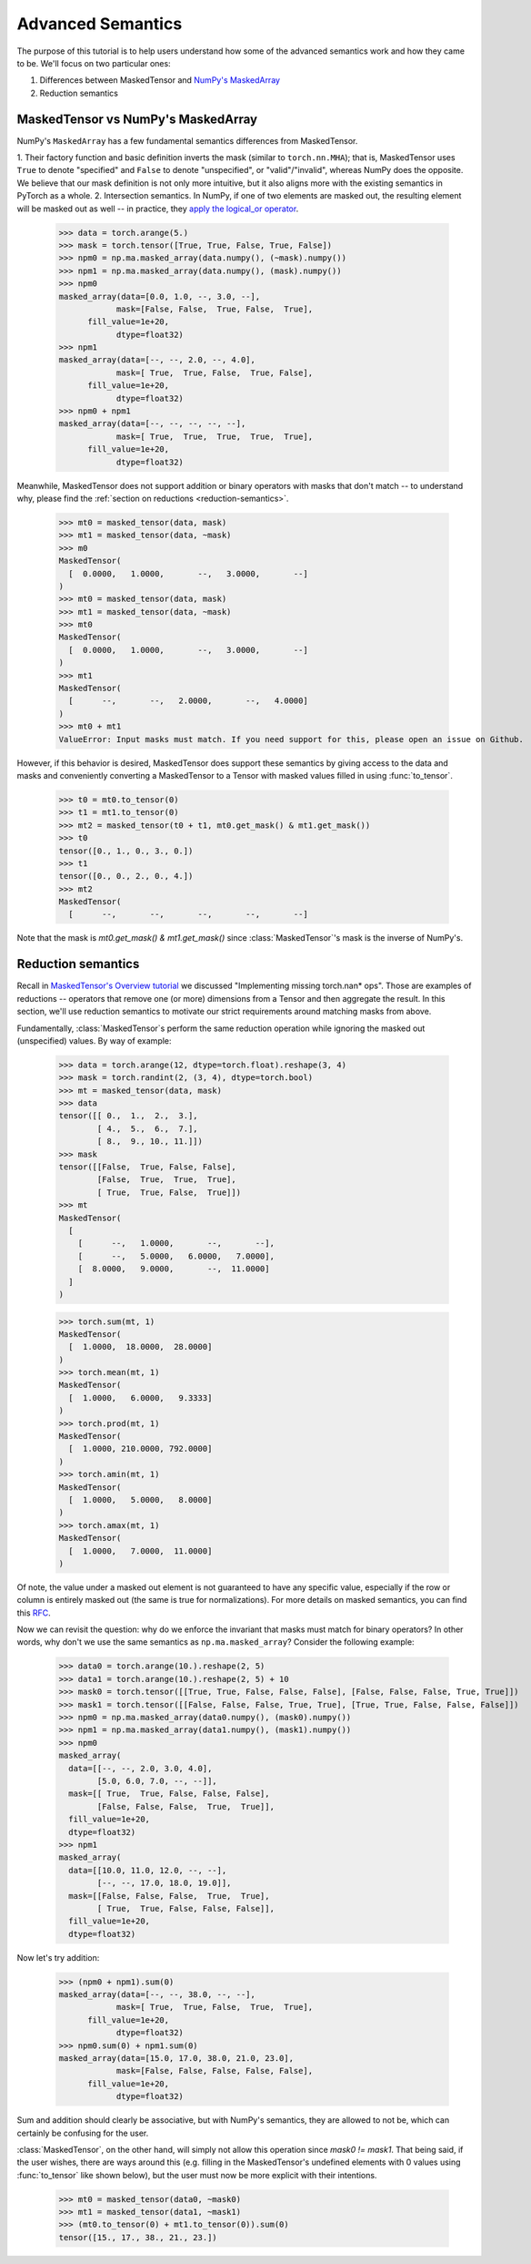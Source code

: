 Advanced Semantics
==================

The purpose of this tutorial is to help users understand how some of the advanced semantics work
and how they came to be. We'll focus on two particular ones:

1. Differences between MaskedTensor and `NumPy's MaskedArray <https://numpy.org/doc/stable/reference/maskedarray.html>`__  
2. Reduction semantics

MaskedTensor vs NumPy's MaskedArray
-----------------------------------

NumPy's ``MaskedArray`` has a few fundamental semantics differences from MaskedTensor.

1. Their factory function and basic definition inverts the mask (similar to ``torch.nn.MHA``); that is, MaskedTensor
uses ``True`` to denote "specified" and ``False`` to denote "unspecified", or "valid"/"invalid", whereas NumPy does the
opposite. We believe that our mask definition is not only more intuitive, but it also aligns more with the
existing semantics in PyTorch as a whole.
2. Intersection semantics. In NumPy, if one of two elements are masked out, the resulting element will be
masked out as well -- in practice, they
`apply the logical_or operator <https://github.com/numpy/numpy/blob/68299575d8595d904aff6f28e12d21bf6428a4ba/numpy/ma/core.py#L1016-L1024>`__.

    >>> data = torch.arange(5.)
    >>> mask = torch.tensor([True, True, False, True, False])
    >>> npm0 = np.ma.masked_array(data.numpy(), (~mask).numpy())
    >>> npm1 = np.ma.masked_array(data.numpy(), (mask).numpy())
    >>> npm0
    masked_array(data=[0.0, 1.0, --, 3.0, --],
                mask=[False, False,  True, False,  True],
          fill_value=1e+20,
                dtype=float32)
    >>> npm1
    masked_array(data=[--, --, 2.0, --, 4.0],
                mask=[ True,  True, False,  True, False],
          fill_value=1e+20,
                dtype=float32)
    >>> npm0 + npm1
    masked_array(data=[--, --, --, --, --],
                mask=[ True,  True,  True,  True,  True],
          fill_value=1e+20,
                dtype=float32)

Meanwhile, MaskedTensor does not support addition or binary operators with masks that don't match -- to understand why,
please find the :ref:`section on reductions <reduction-semantics>`.

    >>> mt0 = masked_tensor(data, mask)
    >>> mt1 = masked_tensor(data, ~mask)
    >>> m0
    MaskedTensor(
      [  0.0000,   1.0000,       --,   3.0000,       --]
    )
    >>> mt0 = masked_tensor(data, mask)
    >>> mt1 = masked_tensor(data, ~mask)
    >>> mt0
    MaskedTensor(
      [  0.0000,   1.0000,       --,   3.0000,       --]
    )
    >>> mt1
    MaskedTensor(
      [      --,       --,   2.0000,       --,   4.0000]
    )
    >>> mt0 + mt1
    ValueError: Input masks must match. If you need support for this, please open an issue on Github.

However, if this behavior is desired, MaskedTensor does support these semantics by giving access to the data and masks
and conveniently converting a MaskedTensor to a Tensor with masked values filled in using :func:`to_tensor`.

    >>> t0 = mt0.to_tensor(0)
    >>> t1 = mt1.to_tensor(0)
    >>> mt2 = masked_tensor(t0 + t1, mt0.get_mask() & mt1.get_mask())
    >>> t0
    tensor([0., 1., 0., 3., 0.])
    >>> t1
    tensor([0., 0., 2., 0., 4.])
    >>> mt2
    MaskedTensor(
      [      --,       --,       --,       --,       --]

Note that the mask is `mt0.get_mask() & mt1.get_mask()` since :class:`MaskedTensor`'s mask is the inverse of NumPy's.

.. _reduction-semantics:

Reduction semantics
-------------------

Recall in `MaskedTensor's Overview tutorial <https://pytorch.org/tutorials/prototype/maskedtensor_overview.html>`__
we discussed "Implementing missing torch.nan* ops". Those are examples of reductions -- operators that remove one
(or more) dimensions from a Tensor and then aggregate the result. In this section, we'll use reduction semantics
to motivate our strict requirements around matching masks from above.

Fundamentally, :class:`MaskedTensor`s perform the same reduction operation while ignoring the masked out
(unspecified) values. By way of example:

    >>> data = torch.arange(12, dtype=torch.float).reshape(3, 4)
    >>> mask = torch.randint(2, (3, 4), dtype=torch.bool)
    >>> mt = masked_tensor(data, mask)
    >>> data
    tensor([[ 0.,  1.,  2.,  3.],
            [ 4.,  5.,  6.,  7.],
            [ 8.,  9., 10., 11.]])
    >>> mask
    tensor([[False,  True, False, False],
            [False,  True,  True,  True],
            [ True,  True, False,  True]])
    >>> mt
    MaskedTensor(
      [
        [      --,   1.0000,       --,       --],
        [      --,   5.0000,   6.0000,   7.0000],
        [  8.0000,   9.0000,       --,  11.0000]
      ]
    )

    >>> torch.sum(mt, 1)
    MaskedTensor(
      [  1.0000,  18.0000,  28.0000]
    )
    >>> torch.mean(mt, 1)
    MaskedTensor(
      [  1.0000,   6.0000,   9.3333]
    )
    >>> torch.prod(mt, 1)
    MaskedTensor(
      [  1.0000, 210.0000, 792.0000]
    )
    >>> torch.amin(mt, 1)
    MaskedTensor(
      [  1.0000,   5.0000,   8.0000]
    )
    >>> torch.amax(mt, 1)
    MaskedTensor(
      [  1.0000,   7.0000,  11.0000]
    )

Of note, the value under a masked out element is not guaranteed to have any specific value, especially if the
row or column is entirely masked out (the same is true for normalizations).
For more details on masked semantics, you can find this `RFC <https://github.com/pytorch/rfcs/pull/27>`__.

Now we can revisit the question: why do we enforce the invariant that masks must match for binary operators?
In other words, why don't we use the same semantics as ``np.ma.masked_array``? Consider the following example:

    >>> data0 = torch.arange(10.).reshape(2, 5)
    >>> data1 = torch.arange(10.).reshape(2, 5) + 10
    >>> mask0 = torch.tensor([[True, True, False, False, False], [False, False, False, True, True]])
    >>> mask1 = torch.tensor([[False, False, False, True, True], [True, True, False, False, False]])
    >>> npm0 = np.ma.masked_array(data0.numpy(), (mask0).numpy())
    >>> npm1 = np.ma.masked_array(data1.numpy(), (mask1).numpy())
    >>> npm0
    masked_array(
      data=[[--, --, 2.0, 3.0, 4.0],
            [5.0, 6.0, 7.0, --, --]],
      mask=[[ True,  True, False, False, False],
            [False, False, False,  True,  True]],
      fill_value=1e+20,
      dtype=float32)
    >>> npm1
    masked_array(
      data=[[10.0, 11.0, 12.0, --, --],
            [--, --, 17.0, 18.0, 19.0]],
      mask=[[False, False, False,  True,  True],
            [ True,  True, False, False, False]],
      fill_value=1e+20,
      dtype=float32)

Now let's try addition:

    >>> (npm0 + npm1).sum(0)
    masked_array(data=[--, --, 38.0, --, --],
                mask=[ True,  True, False,  True,  True],
          fill_value=1e+20,
                dtype=float32)
    >>> npm0.sum(0) + npm1.sum(0)
    masked_array(data=[15.0, 17.0, 38.0, 21.0, 23.0],
                mask=[False, False, False, False, False],
          fill_value=1e+20,
                dtype=float32)

Sum and addition should clearly be associative, but with NumPy's semantics, they are allowed to not be,
which can certainly be confusing for the user.

:class:`MaskedTensor`, on the other hand, will simply not allow this operation since `mask0 != mask1`.
That being said, if the user wishes, there are ways around this
(e.g. filling in the MaskedTensor's undefined elements with 0 values using :func:`to_tensor` like shown below),
but the user must now be more explicit with their intentions.

    >>> mt0 = masked_tensor(data0, ~mask0)
    >>> mt1 = masked_tensor(data1, ~mask1)
    >>> (mt0.to_tensor(0) + mt1.to_tensor(0)).sum(0)
    tensor([15., 17., 38., 21., 23.])
